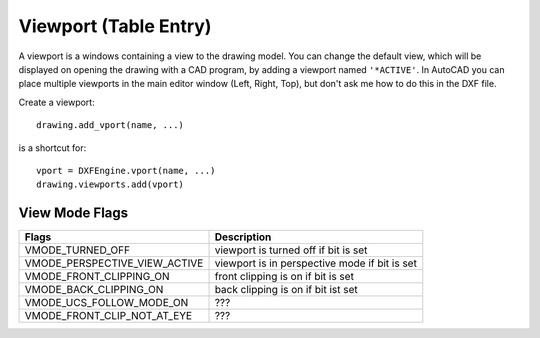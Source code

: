 .. _vport:

Viewport (Table Entry)
======================

A viewport is a windows containing a view to the drawing model. You can change
the default view, which will be displayed on opening the drawing with a CAD
program, by adding a viewport named ``'*ACTIVE'``. In AutoCAD you can place
multiple viewports in the main editor window (Left, Right, Top), but don't ask
me how to do this in the DXF file.

Create a viewport::

    drawing.add_vport(name, ...)

is a shortcut for::

    vport = DXFEngine.vport(name, ...)
    drawing.viewports.add(vport)

.. method:: DXFEngine.vport(name, **kwargs)

    :param str name: viewport name
    :param int flags: standard flag values, bit-coded, default=0
    :param lower_left: lower-left corner of viewport, (xy-tuple), default=(0, 0)
    :param upper_right: upper-right corner of viewport, (xy-tuple), default=(1, 1)
    :param center_point: view center point, in WCS, (xy-tuple), default=(.5, .5)
    :param snap_base: snap base point, (xy-tuple), default=(0, 0)
    :param snap_spacing: snap spacing, X and Y (xy-tuple), default=(.1, .1)
    :param grid_spacing: grid spacing, X and Y (xy-tuple), default=(.1, .1)
    :param direction_point: view direction from target point (xyz-tuple), default=(0, 0, 1)
    :param target_point: view target point (xyz-tuple), default=(0, 0, 0)
    :param aspect_ratio: viewport aspect ratio (float), default=1.
    :param float lens_length: lens length, default=50
    :param float front_clipping: front and back clipping planes, offsets
        from target point , default=0
    :param float back_clipping: see front_clipping
    :param float view_twist: twist angle in degree, default=0
    :param float circle_zoom: circle zoom percent, default=100
    :param int view_mode: view mode, bit-coded, default=0
    :param int fast_zoom: fast zoom setting, default=1
    :param int ucs_icon: UCSICON settings, default=3
    :param int snap_on: snap on/off, default=0
    :param int grid_on: grid on/off, default=0
    :param int snap_style: snap style, default=0
    :param int snap_isopair: snap isopair, default=0

View Mode Flags
---------------

================================  =============================================
Flags                             Description
================================  =============================================
VMODE_TURNED_OFF                  viewport is turned off if bit is set
VMODE_PERSPECTIVE_VIEW_ACTIVE     viewport is in perspective mode if bit is set
VMODE_FRONT_CLIPPING_ON           front clipping is on if bit is set
VMODE_BACK_CLIPPING_ON            back clipping is on if bit ist set
VMODE_UCS_FOLLOW_MODE_ON          ???
VMODE_FRONT_CLIP_NOT_AT_EYE       ???
================================  =============================================
